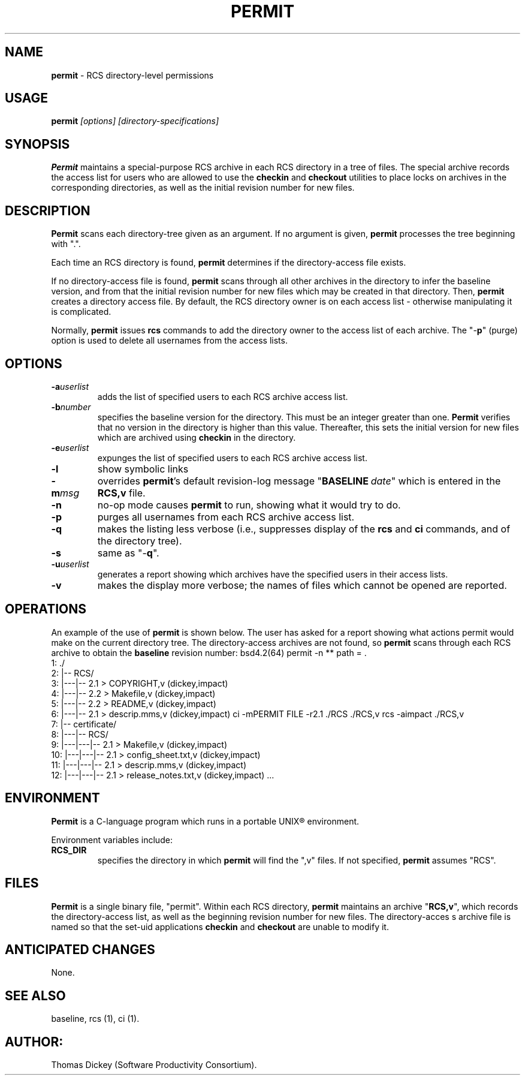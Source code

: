 .\" $Id: permit.man,v 11.1 1992/12/04 14:16:43 dickey Exp $
.de DS
.RS
.nf
.sp
..
.de DE
.fi
.RE
.sp .5
..
.TH PERMIT 1
.SH NAME
.PP
\fBpermit\fR \- RCS directory-level permissions
.SH USAGE
.PP
\fBpermit\fI [options] [directory-specifications]
.SH SYNOPSIS
.PP
\fBPermit\fR maintains a special-purpose RCS archive in each RCS
directory in a tree of files.
The special archive records the access
list for users who are allowed to use the \fBcheckin\fR and \fBcheckout\fR
utilities to place locks on archives in the corresponding directories,
as well as the initial revision number for new files.
.SH DESCRIPTION
.PP
\fBPermit\fR scans each directory-tree given as an argument.
If no argument is given, \fBpermit\fR processes the tree beginning
with ".".
.PP
Each time an RCS directory is found, \fBpermit\fR determines if
the directory-access file exists.
.PP
If no directory-access file is found, \fBpermit\fR scans through
all other archives in the directory to infer the baseline version,
and from that the initial revision number for new files which may
be created in that directory.
Then, \fBpermit\fR creates a directory
access file.
By default, the RCS directory owner is on each access
list \- otherwise manipulating it is complicated.
.PP
Normally, \fBpermit\fR issues \fBrcs\fR commands to add the
directory owner to the access list of each archive.
The "\-\fBp\fR"
(purge) option is used to delete all usernames from the access lists.
.SH OPTIONS
.TP
.BI \-a userlist
adds the list of specified users
to each RCS archive access list.
.TP
.BI \-b number
specifies the baseline version
for the directory.
This must be an integer greater than one.
\fBPermit\fR verifies that no version in the directory is higher than this
value.
Thereafter, this sets the initial version for new files which
are archived using \fBcheckin\fR in the directory.
.TP
.BI \-e userlist
expunges the list of specified
users to each RCS archive access list.
.TP
.BI \-l
show symbolic links
.TP
.BI \-m msg
overrides \fBpermit\fR's default revision-log
message "\fBBASELINE\fR\ \fIdate\fR" which is entered
in the \fBRCS,v\fR file.
.TP
.BI \-n
no-op mode causes \fBpermit\fR to run, showing
what it would try to do.
.TP
.BI \-p
purges all usernames from each RCS archive
access list.
.TP
.BI \-q
makes the listing less verbose (i.e., suppresses
display of the \fBrcs\fR and \fBci\fR commands, and of the
directory tree).
.TP
.BI \-s
same as "\-\fBq\fR".
.TP
.BI \-u userlist
generates a report showing which
archives have the specified users in their access lists.
.TP
.BI \-v
makes the display more verbose; the names of files
which cannot be opened are reported.
.SH OPERATIONS
.PP
An example of the use of \fBpermit\fR is shown below.
The user
has asked for a report showing what actions permit would make on the
current directory tree.
The directory-access archives are not found,
so \fBpermit\fR scans through each RCS archive to obtain the
\fBbaseline\fR revision number:
.DS
bsd4.2(64) permit -n
** path = .
   1:	./
   2:	|-- RCS/
   3:	|---|-- 2.1 > COPYRIGHT,v (dickey,impact)
   4:	|---|-- 2.2 > Makefile,v (dickey,impact)
   5:	|---|-- 2.2 > README,v (dickey,impact)
   6:	|---|-- 2.1 > descrip.mms,v (dickey,impact)
ci -mPERMIT FILE -r2.1 ./RCS ./RCS,v
rcs -aimpact ./RCS,v
   7:	|-- certificate/
   8:	|---|-- RCS/
   9:	|---|---|-- 2.1 > Makefile,v (dickey,impact)
  10:	|---|---|-- 2.1 > config_sheet.txt,v (dickey,impact)
  11:	|---|---|-- 2.1 > descrip.mms,v (dickey,impact)
  12:	|---|---|-- 2.1 > release_notes.txt,v (dickey,impact)
\&...
.DE
.SH ENVIRONMENT
.PP
\fBPermit\fR is a C-language program which runs in a portable
UNIX\*R environment.
.PP
Environment variables include:
.TP
.B RCS_DIR
specifies the directory in which \fBpermit\fR
will find the ",v" files.
If not specified, \fBpermit\fR
assumes "RCS".
.SH FILES
.PP
\fBPermit\fR is a single binary file, "permit".
Within each
RCS directory, \fBpermit\fR maintains an archive "\fBRCS,v\fR",
which records the directory-access list, as
well as the beginning revision number for new files.
The directory-acces
s archive file is named so that the set-uid applications \fBcheckin\fR
and \fBcheckout\fR are unable to modify it.
.SH ANTICIPATED CHANGES
.PP
None.
.SH SEE ALSO
.PP
baseline, rcs\ (1), ci\ (1).
.SH AUTHOR:
.PP
Thomas Dickey (Software Productivity Consortium).
